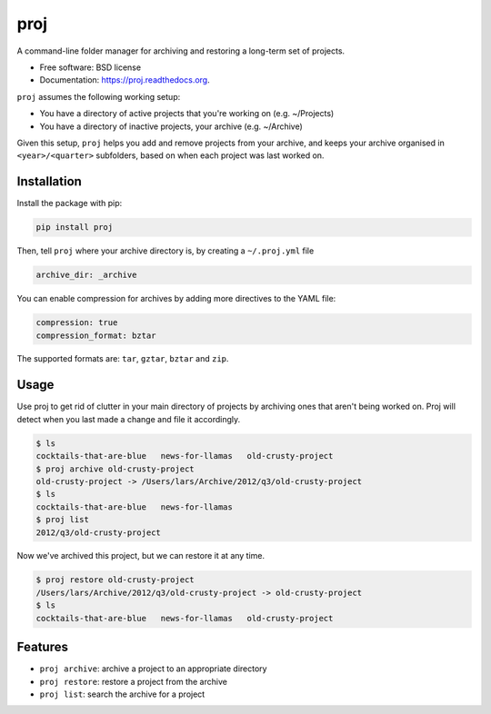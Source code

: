 ===============================
proj
===============================

.. image:: https://badge.fury.io/py/proj.png
    :target: http://badge.fury.io/py/proj

.. image:: https://travis-ci.org/larsyencken/proj.png?branch=master
        :target: https://travis-ci.org/larsyencken/proj

.. image:: https://pypip.in/d/proj/badge.png
        :target: https://pypi.python.org/pypi/proj


A command-line folder manager for archiving and restoring a long-term set of projects.

* Free software: BSD license
* Documentation: https://proj.readthedocs.org.

``proj`` assumes the following working setup:

- You have a directory of active projects that you're working on (e.g. ~/Projects)
- You have a directory of inactive projects, your archive (e.g. ~/Archive)

Given this setup, ``proj`` helps you add and remove projects from your archive, and keeps your archive organised in ``<year>/<quarter>`` subfolders, based on when each project was last worked on.

Installation
------------

Install the package with pip:

.. code:: console

    pip install proj

Then, tell ``proj`` where your archive directory is, by creating a ``~/.proj.yml`` file

.. code::

    archive_dir: _archive

You can enable compression for archives by adding more directives to the YAML file:

.. code::

    compression: true
    compression_format: bztar

The supported formats are: ``tar``, ``gztar``, ``bztar`` and ``zip``.

Usage
-----

Use proj to get rid of clutter in your main directory of projects by archiving ones that aren't being worked on. Proj will detect when you last made a change and file it accordingly.

.. code:: console

    $ ls
    cocktails-that-are-blue   news-for-llamas   old-crusty-project
    $ proj archive old-crusty-project
    old-crusty-project -> /Users/lars/Archive/2012/q3/old-crusty-project
    $ ls
    cocktails-that-are-blue   news-for-llamas
    $ proj list
    2012/q3/old-crusty-project

Now we've archived this project, but we can restore it at any time.

.. code:: console

    $ proj restore old-crusty-project
    /Users/lars/Archive/2012/q3/old-crusty-project -> old-crusty-project
    $ ls
    cocktails-that-are-blue   news-for-llamas   old-crusty-project

Features
--------

* ``proj archive``: archive a project to an appropriate directory
* ``proj restore``: restore a project from the archive
* ``proj list``: search the archive for a project
